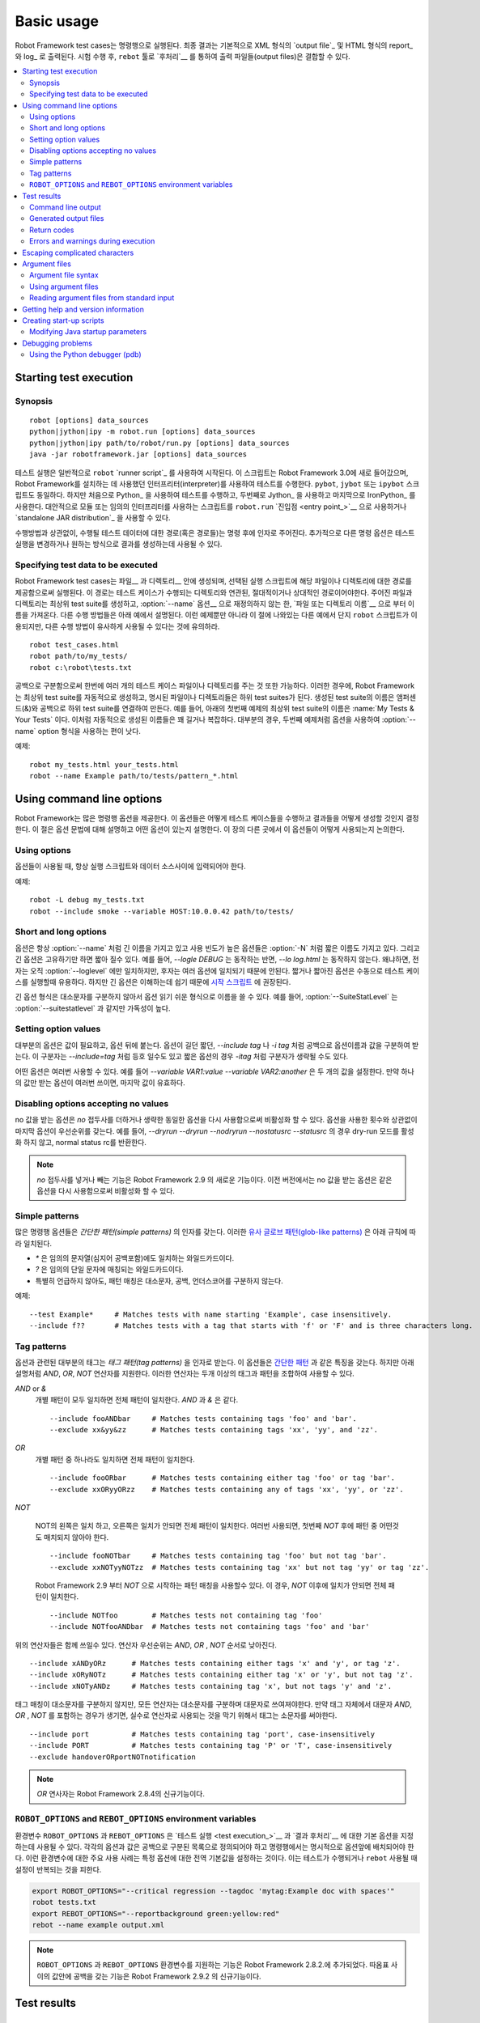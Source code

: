 Basic usage
===========

..
   Robot Framework test cases are executed from the command line, and the
   end result is, by default, an `output file`_ in XML format and an HTML
   report_ and log_. After the execution, output files can be combined and
   otherwise `post-processed`__ with the ``rebot`` tool.

Robot Framework test cases는 명령행으로 실행된다. 최종 결과는
기본적으로 XML 형식의 `output file`_ 및 HTML 형식의 report_ 와 log_ 로
출력된다. 시험 수행 후, ``rebot`` 툴로 `후처리`__ 를 통하여 출력
파일들(output files)은 결합할 수 있다.

__ `Post-processing outputs`_

.. contents::
   :depth: 2
   :local:

.. _executing test cases:

Starting test execution
-----------------------

Synopsis
~~~~~~~~

::

    robot [options] data_sources
    python|jython|ipy -m robot.run [options] data_sources
    python|jython|ipy path/to/robot/run.py [options] data_sources
    java -jar robotframework.jar [options] data_sources

..
   Test execution is normally started using ``robot`` `runner script`_. This is
   script is new in Robot Framework 3.0 and executes the tests using the
   interpreter that was used for installing Robot Framework. There can also be
   ``pybot``, ``jybot`` or ``ipybot`` scripts, which are otherwise identical, but
   the first one executes tests using Python_, the second using Jython_, and the
   last one using IronPython_. Alternatively it is possible to use
   ``robot.run`` `entry point`_ either as a module or a script using
   any interpreter, or use the `standalone JAR distribution`_.

테스트 실행은 일반적으로 ``robot`` `runner script`_ 를 사용하여
시작된다. 이 스크립트는 Robot Framework 3.0에 새로 들어갔으며, Robot
Framework를 설치하는 데 사용했던 인터프리터(interpreter)를 사용하여
테스트를 수행한다. ``pybot``, ``jybot`` 또는 ``ipybot`` 스크립트도
동일하다. 하지만 처음으로 Python_ 을 사용하여 테스트를 수행하고,
두번째로 Jython_ 을 사용하고 마지막으로 IronPython_ 를 사용한다.
대안적으로 모듈 또는 임의의 인터프리터를 사용하는 스크립트를
``robot.run`` `진입점 <entry point_>`__ 으로 사용하거나 `standalone
JAR distribution`_ 을 사용할 수 있다.

..
   Regardless of execution approach, the path (or paths) to the test data to be
   executed is given as an argument after the command. Additionally, different
   command line options can be used to alter the test execution or generated
   outputs in some way.


수행방법과 상관없이, 수행될 테스트 데이터에 대한 경로(혹은 경로들)는
명령 후에 인자로 주어진다. 추가적으로 다른 명령 옵션은 테스트 실행을
변경하거나 원하는 방식으로 결과를 생성하는데 사용될 수 있다.


Specifying test data to be executed
~~~~~~~~~~~~~~~~~~~~~~~~~~~~~~~~~~~

..
   Robot Framework test cases are created in files__ and directories__,
   and they are executed by giving the path to the file or directory in
   question to the selected runner script. The path can be absolute or,
   more commonly, relative to the directory where tests are executed
   from. The given file or directory creates the top-level test suite,
   which gets its name, unless overridden with the :option:`--name` option__,
   from the `file or directory name`__. Different execution possibilities
   are illustrated in the examples below. Note that in these examples, as
   well as in other examples in this section, only the ``robot`` script
   is used, but other execution approaches could be used similarly.

Robot Framework test cases는 파일__ 과 디렉토리__ 안에 생성되며,
선택된 실행 스크립트에 해당 파일이나 디렉토리에 대한 경로를
제공함으로써 실행된다. 이 경로는 테스트 케이스가 수행되는 디렉토리와
연관된, 절대적이거나 상대적인 경로이어야한다. 주어진 파일과 디렉토리는
최상위 test suite를 생성하고, :option:`--name` 옵션__ 으로 재정의하지
않는 한, `파일 또는 디렉토리 이름`__ 으로 부터 이름을 가져온다. 다른
수행 방법들은 아래 예에서 설명된다. 이런 예제뿐만 아니라 이 절에
나와있는 다른 예에서 단지 ``robot`` 스크립트가 이용되지만, 다른 수행
방법이 유사하게 사용될 수 있다는 것에 유의하라.


__ `Test case files`_
__ `Test suite directories`_
__ `Setting the name`_
__ `Test suite name and documentation`_

::

   robot test_cases.html
   robot path/to/my_tests/
   robot c:\robot\tests.txt

..
   It is also possible to give paths to several test case files or
   directories at once, separated with spaces. In this case, Robot
   Framework creates the top-level test suite automatically, and
   the specified files and directories become its child test suites. The name
   of the created test suite is got from child suite names by
   catenating them together with an ampersand (&) and spaces. For example,
   the name of the top-level suite in the first example below is
   :name:`My Tests & Your Tests`. These automatically created names are
   often quite long and complicated. In most cases, it is thus better to
   use the :option:`--name` option for overriding it, as in the second

공백으로 구분함으로써 한번에 여러 개의 테스트 케이스 파일이나
디렉토리를 주는 것 또한 가능하다. 이러한 경우에, Robot Framework는
최상위 test suite를 자동적으로 생성하고, 명시된 파일이나 디렉토리들은
하위 test suites가 된다. 생성된 test suite의 이름은 앰퍼센드(&)와
공백으로 하위 test suite를 연결하여 만든다. 예를 들어, 아래의 첫번째
예제의 최상위 test suite의 이름은 :name:`My Tests & Your Tests` 이다.
이처럼 자동적으로 생성된 이름들은 꽤 길거나 복잡하다. 대부분의 경우,
두번째 예제처럼 옵션을 사용하여 :option:`--name` option 형식을
사용하는 편이 낫다.

예제::

   robot my_tests.html your_tests.html
   robot --name Example path/to/tests/pattern_*.html


Using command line options
--------------------------

..
   Robot Framework provides a number of command line options that can be
   used to control how test cases are executed and what outputs are
   generated. This section explains the option syntax, and what
   options actually exist. How they can be used is discussed elsewhere
   in this chapter.

Robot Framework는 많은 명령행 옵션을 제공한다. 이 옵션들은 어떻게
테스트 케이스들을 수행하고 결과들을 어떻게 생성할 것인지 결정한다. 이
절은 옵션 문법에 대해 설명하고 어떤 옵션이 있는지 설명한다. 이 장의
다른 곳에서 이 옵션들이 어떻게 사용되는지 논의한다.


Using options
~~~~~~~~~~~~~

..
   When options are used, they must always be given between the runner
   script and the data sources.

옵션들이 사용될 때, 항상 실행 스크립트와 데이터 소스사이에 입력되어야
한다.

예제::

   robot -L debug my_tests.txt
   robot --include smoke --variable HOST:10.0.0.42 path/to/tests/

Short and long options
~~~~~~~~~~~~~~~~~~~~~~

..
   Options always have a long name, such as :option:`--name`, and the
   most frequently needed options also have a short name, such as
   :option:`-N`. In addition to that, long options can be shortened as
   long as they are unique. For example, `--logle DEBUG` works,
   while `--lo log.html` does not, because the former matches only
   :option:`--loglevel`, but the latter matches several options. Short
   and shortened options are practical when executing test cases
   manually, but long options are recommended in `start-up scripts`_,
   because they are easier to understand.

옵션은 항상 :option:`--name` 처럼 긴 이름을 가지고 있고 사용 빈도가
높은 옵션들은 :option:`-N` 처럼 짧은 이름도 가지고 있다. 그리고 긴
옵션은 고유하기만 하면 짧아 질수 있다. 예를 들어, `--logle DEBUG` 는
동작하는 반면, `--lo log.html` 는 동작하지 않는다. 왜냐하면, 전자는
오직 :option:`--loglevel` 에만 일치하지만, 후자는 여러 옵션에 일치되기
때문에 안된다. 짧거나 짧아진 옵션은 수동으로 테스트 케이스를 실행할때
유용하다. 하지만 긴 옵션은 이해하는데 쉽기 때문에 `시작 스크립트
<start-up scripts_>`__ 에 권장된다.

..
   The long option format is case-insensitive, which facilitates writing option
   names in an easy-to-read format. For example, :option:`--SuiteStatLevel`
   is equivalent to, but easier to read than :option:`--suitestatlevel`.

긴 옵션 형식은 대소문자를 구분하지 않아서 옵션 읽기 쉬운 형식으로
이름을 쓸 수 있다. 예를 들어, :option:`--SuiteStatLevel` 는
:option:`--suitestatlevel` 과 같지만 가독성이 높다.

Setting option values
~~~~~~~~~~~~~~~~~~~~~

..
   Most of the options require a value, which is given after the option
   name. Both short and long options accept the value separated
   from the option name with a space, as in `--include tag`
   or `-i tag`. With long options, the separator can also be the
   equals sign, for example `--include=tag`, and with short options the
   separator can be omitted, as in `-itag`.

대부분의 옵션은 값이 필요하고, 옵션 뒤에 붙는다. 옵션이 길던 짧던,
`--include tag` 나 `-i tag` 처럼 공백으로 옵션이름과 값을 구분하여
받는다. 이 구분자는 `--include=tag` 처럼 등호 일수도 있고 짧은 옵션의
경우 `-itag` 처럼 구분자가 생략될 수도 있다.

..
   Some options can be specified several times. For example,
   `--variable VAR1:value --variable VAR2:another` sets two
   variables. If the options that take only one value are used several
   times, the value given last is effective.

어떤 옵션은 여러번 사용할 수 있다. 예를 들어 `--variable
VAR1:value --variable VAR2:another` 은 두 개의 값을 설정한다. 만약
하나의 값만 받는 옵션이 여러번 쓰이면, 마지막 값이 유효하다.

Disabling options accepting no values
~~~~~~~~~~~~~~~~~~~~~~~~~~~~~~~~~~~~~

..
   Options accepting no values can be disabled by using the same option again
   with `no` prefix added or dropped. The last option has precedence regardless
   of how many times options are used. For example, `--dryrun --dryrun --nodryrun
   --nostatusrc --statusrc` would not activate the dry-run mode and would return
   normal status rc.

no 값을 받는 옵션은 `no` 접두사를 더하거나 생략한 동일한 옵션을 다시
사용함으로써 비활성화 할 수 있다. 옵션을 사용한 횟수와 상관없이 마지막
옵션이 우선순위를 갖는다. 예를 들어, `--dryrun --dryrun --nodryrun
--nostatusrc --statusrc` 의 경우 dry-run 모드를 활성화 하지 않고,
normal status rc를 반환한다.

..
   .. note:: Support for adding or dropping `no` prefix is a new feature in
	     Robot Framework 2.9. In earlier versions options accepting no
	     values could be disabled by using the exact same option again.

.. note:: `no` 접두사를 넣거나 빼는 기능은 Robot Framework 2.9 의
            새로운 기능이다. 이전 버전에서는 no 값을 받는 옵션은 같은
            옵션을 다시 사용함으로써 비활성화 할 수 있다.

Simple patterns
~~~~~~~~~~~~~~~

..
   Many command line options take arguments as *simple patterns*. These
   `glob-like patterns`__ are matched according to the following rules:

많은 명령행 옵션들은 *간단한 패턴(simple patterns)* 의 인자를 갖는다.
이러한 `유사 글로브 패턴(glob-like patterns)`__ 은 아래 규칙에 따라
일치된다.

..
   - `*` is a wildcard matching any string, even an empty string.
   - `?` is a wildcard matching any single character.
   - Unless noted otherwise, pattern matching is case, space, and underscore insensitive.

- `*` 은 임의의 문자열(심지어 공백포함)에도 일치하는 와일드카드이다.
- `?` 은 임의의 단일 문자에 매칭되는 와일드카드이다.
- 특별히 언급하지 않아도, 패턴 매칭은 대소문자, 공백, 언더스코어를
  구분하지 않는다.

예제::

   --test Example*     # Matches tests with name starting 'Example', case insensitively.
   --include f??       # Matches tests with a tag that starts with 'f' or 'F' and is three characters long.

__ http://en.wikipedia.org/wiki/Glob_(programming)

Tag patterns
~~~~~~~~~~~~

..
   Most tag related options accept arguments as *tag patterns*. They have all the
   same characteristics as `simple patterns`_, but they also support `AND`,
   `OR` and `NOT` operators explained below. These operators can be
   used for combining two or more individual tags or patterns together.

옵션과 관련된 대부분의 태그는 *태그 패턴(tag patterns)* 을 인자로
받는다. 이 옵션들은 `간단한 패턴 <simple patterns_>`__ 과 같은 특징을
갖는다. 하지만 아래 설명처럼 `AND`, `OR`, `NOT` 연산자를 지원한다.
이러한 연산자는 두개 이상의 태그과 패턴을 조합하여 사용할 수 있다.

..
   `AND` or `&`
      The whole pattern matches if all individual patterns match. `AND` and
      `&` are equivalent.

`AND` or `&`
   개별 패턴이 모두 일치하면 전체 패턴이 일치한다. `AND` 과 `&` 은 같다.
   ::

      --include fooANDbar     # Matches tests containing tags 'foo' and 'bar'.
      --exclude xx&yy&zz      # Matches tests containing tags 'xx', 'yy', and 'zz'.

..
   `OR`
      The whole pattern matches if any individual pattern matches.

`OR`
   개별 패턴 중 하나라도 일치하면 전체 패턴이 일치한다.

   ::

      --include fooORbar      # Matches tests containing either tag 'foo' or tag 'bar'.
      --exclude xxORyyORzz    # Matches tests containing any of tags 'xx', 'yy', or 'zz'.

..
   `NOT`
      The whole pattern matches if the pattern on the left side matches but
      the one on the right side does not. If used multiple times, none of
      the patterns after the first `NOT` must not match.

`NOT`

   NOT의 왼쪽은 일치 하고, 오른쪽은 일치가 안되면 전체 패턴이
   일치한다. 여러번 사용되면, 첫번째 `NOT` 후에 패턴 중 어떤것도
   매치되지 않아야 한다.

   ::

      --include fooNOTbar     # Matches tests containing tag 'foo' but not tag 'bar'.
      --exclude xxNOTyyNOTzz  # Matches tests containing tag 'xx' but not tag 'yy' or tag 'zz'.

   ..
      Starting from Robot Framework 2.9 the pattern can also start with `NOT`
      in which case the pattern matches if the pattern after `NOT` does not match

   Robot Framework 2.9 부터 `NOT` 으로 시작하는 패턴 매칭을 사용할수
   있다. 이 경우, `NOT` 이후에 일치가 안되면 전체 패턴이 일치한다.

   ::

      --include NOTfoo        # Matches tests not containing tag 'foo'
      --include NOTfooANDbar  # Matches tests not containing tags 'foo' and 'bar'

..
   The above operators can also be used together. The operator precedence,
   from highest to lowest, is `AND`, `OR` and `NOT`

위의 연산자들은 함께 쓰일수 있다. 연산자 우선순위는 `AND`, `OR` ,
`NOT` 순서로 낮아진다.

::

    --include xANDyORz      # Matches tests containing either tags 'x' and 'y', or tag 'z'.
    --include xORyNOTz      # Matches tests containing either tag 'x' or 'y', but not tag 'z'.
    --include xNOTyANDz     # Matches tests containing tag 'x', but not tags 'y' and 'z'.

..
   Although tag matching itself is case-insensitive, all operators are
   case-sensitive and must be written with upper case letters. If tags themselves
   happen to contain upper case `AND`, `OR` or `NOT`, they need to specified
   using lower case letters to avoid accidental operator usage

태그 매칭이 대소문자를 구분하지 않지만, 모든 연산자는 대소문자를
구분하며 대문자로 쓰여져야한다. 만약 태그 자체에서 대문자 `AND`, `OR`
, `NOT` 를 포함하는 경우가 생기면, 실수로 연산자로 사용되는 것을 막기
위해서 태그는 소문자를 써야한다.

::

    --include port          # Matches tests containing tag 'port', case-insensitively
    --include PORT          # Matches tests containing tag 'P' or 'T', case-insensitively
    --exclude handoverORportNOTnotification

..
   .. note:: `OR` operator is new in Robot Framework 2.8.4.

.. note:: `OR` 연사자는 Robot Framework 2.8.4의 신규기능이다.

``ROBOT_OPTIONS`` and ``REBOT_OPTIONS`` environment variables
~~~~~~~~~~~~~~~~~~~~~~~~~~~~~~~~~~~~~~~~~~~~~~~~~~~~~~~~~~~~~

..
   Environment variables ``ROBOT_OPTIONS`` and ``REBOT_OPTIONS`` can be
   used to specify default options for `test execution`_ and `result
   post-processing`__, respectively. The options and their values must be
   defined as a space separated list and they are placed in front of any
   explicit options on the command line. The main use case for these
   environment variables is setting global default values for certain options to
   avoid the need to repeat them every time tests are run or ``rebot`` used.

환경변수 ``ROBOT_OPTIONS`` 과 ``REBOT_OPTIONS`` 은 `테스트 실행 <test
execution_>`__ 과 `결과 후처리`__ 에 대한 기본 옵션을 지정하는데
사용될 수 있다. 각각의 옵션과 값은 공백으로 구분된 목록으로 정의되어야
하고 명령행에서는 명시적으로 옵션앞에 배치되어야 한다. 이런 환경변수에
대한 주요 사용 사례는 특정 옵션에 대한 전역 기본값을 설정하는 것이다.
이는 테스트가 수행되거나 ``rebot`` 사용될 때 설정이 반복되는 것을
피한다.

.. sourcecode:: bash

   export ROBOT_OPTIONS="--critical regression --tagdoc 'mytag:Example doc with spaces'"
   robot tests.txt
   export REBOT_OPTIONS="--reportbackground green:yellow:red"
   rebot --name example output.xml

..
   .. note:: Support for ``ROBOT_OPTIONS`` and ``REBOT_OPTIONS`` environment
	     variables was added in Robot Framework 2.8.2.
          Possibility to have spaces in values by surrounding them in quotes
          is new in Robot Framework 2.9.2.

.. note:: ``ROBOT_OPTIONS`` 과 ``REBOT_OPTIONS`` 환경변수를 지원하는
          기능은 Robot Framework 2.8.2.에 추가되었다.
          따옴표 사이의 값안에 공백을 갖는 기능은 Robot Framework
          2.9.2 의 신규기능이다.

__ `Post-processing outputs`_

Test results
------------

Command line output
~~~~~~~~~~~~~~~~~~~

..
   The most visible output from test execution is the output displayed in
   the command line. All executed test suites and test cases, as well as
   their statuses, are shown there in real time. The example below shows the
   output from executing a simple test suite with only two test cases

시험 수행후에 가장 눈에 띄는 출력은 명령행에 표시되는 출력이다. 모든
수행된 test suites와 test cases 뿐만 아니라 상태도 실시간으로
출력된다. 아래 예는 두개의 test cases를 가지는 간단한 test suite의
실행에 대한 출력을 보여준다.

::

   ==============================================================================
   Example test suite
   ==============================================================================
   First test :: Possible test documentation                             | PASS |
   ------------------------------------------------------------------------------
   Second test                                                           | FAIL |
   Error message is displayed here
   ==============================================================================
   Example test suite                                                    | FAIL |
   2 critical tests, 1 passed, 1 failed
   2 tests total, 1 passed, 1 failed
   ==============================================================================
   Output:  /path/to/output.xml
   Report:  /path/to/report.html
   Log:     /path/to/log.html

..
   Starting from Robot Framework 2.7, there is also a notification on the console
   whenever a top-level keyword in a test case ends. A green dot is used if
   a keyword passes and a red F if it fails. These markers are written to the end
   of line and they are overwritten by the test status when the test itself ends.
   Writing the markers is disabled if console output is redirected to a file.

Robot Framework 2.7 부터, test case의 상위 레벨 키워드가 끝날 때마다
콘솔창에 알림이 뜬다. 키워드가 성공하면 녹색 점(.)이 사용되고,
실패하면 빨간색 F가 사용된다. 이 표식은 줄의 끝에 기록되며 시험이
끝날때까지 시험상태에 따라 덮어써진다. 콘솔 출력이 파일로 지정된
경우엔, 이 표식을 쓸수 없다.


Generated output files
~~~~~~~~~~~~~~~~~~~~~~

..
   The command line output is very limited, and separate output files are
   normally needed for investigating the test results. As the example
   above shows, three output files are generated by default. The first
   one is in XML format and contains all the information about test
   execution. The second is a higher-level report and the third is a more
   detailed log file. These files and other possible output files are
   discussed in more detail in the section `Different output files`_.

명령행 결과는 제한적이며, 보통 분리된 결과 파일이 시험 결과를
분석하는데 필요하다. 위에서 본 예처럼, 세가지 결과 파일이 기본적으로
생성된다. 첫번째는 XML 형식이고 시험 수행에 관한 모든 정보를 포함한다.
두번째는 고수준의 레포트이고, 세번째는 좀더 세세한 로그 파일이다.
`다른 출력 파일들 <Different output files_>`__ 섹션에서 이런 파일과
다른 사용가능한 결과 파일들에 대해 좀더 자세하게 설명한다.

Return codes
~~~~~~~~~~~~

..
   Runner scripts communicate the overall test execution status to the
   system running them using return codes. When the execution starts
   successfully and no `critical test`_ fail, the return code is zero.
   All possible return codes are explained in the table below.

실행 스크립트는 반환 코드를 사용하여 실행하는 시스템에 전반적인 테스트
실행 상태를 알린다. 실행이 성공적으로 시작하고, `critical test`_ 가
실패하지 않으면 0을 반환한다. 사용되는 모든 반환 코드는 아래
테이블에서 설명된다.

..
   .. table:: Possible return codes
      :class: tabular

      ========  ==========================================
	 RC                    Explanation
      ========  ==========================================
      0         All critical tests passed.
      1-249     Returned number of critical tests failed.
      250       250 or more critical failures.
      251       Help or version information printed.
      252       Invalid test data or command line options.
      253       Test execution stopped by user.
      255       Unexpected internal error.
      ========  ==========================================

.. table:: Possible return codes
   :class: tabular

   ========  ==========================================
      RC                    Explanation
   ========  ==========================================
   0         모든 critical tests가 PASS함.
   1-249     Critical tests가 FAIL한 갯수를 반환.
   250       250개 이상 critical 실패.
   251       Help나 버전 정보 출력.
   252       유효하지 않은 테스트 데이타나 명령행 옵션.
   253       사용자에 의한 테스트 실행 정지.
   255       기대하지 않은 내부 에러.
   ========  ==========================================
   
..
   Return codes should always be easily available after the execution,
   which makes it easy to automatically determine the overall execution
   status. For example, in bash shell the return code is in special
   variable `$?`, and in Windows it is in `%ERRORLEVEL%`
   variable. If you use some external tool for running tests, consult its
   documentation for how to get the return code.

반환코드는 수행 후에 쉽게 사용할 수 있어야 한다. 이를 통해 자동적으로
전체 실행 상태가 쉽게 결정된다. 예를 들어, bash shell 에서 반환 코드는
특별한 변수 `$?` 이고, 윈도우에서는 `%ERRORLEVEL%` 변수이다. 만약
시험을 수행하는데, 어떤 외부툴을 쓴다면, 반환코드를 어떻게 받는지에
대해서 툴에 대한 문서를 참고하라.


..
   The return code can be set to 0 even if there are critical failures using
   the :option:`--NoStatusRC` command line option. This might be useful, for
   example, in continuous integration servers where post-processing of results
   is needed before the overall status of test execution can be determined.

테스트 결과 중 심각한 실패가 있더라도 명령행 옵션
:option:`--NoStatusRC` 을 사용하면 반환 코드는 0으로 설정 될 수 있다.
예를 들어, 시험 실행의 모든 상태가 결정되기 전에, 결과의 후처리가
이루어지는 지속적인 통합 서버의 경우 유용하다.

..
   .. note:: Same return codes are also used with rebot_.

.. note:: 동일한 반환 코드가 rebot_ 에서도 쓰인다.

Errors and warnings during execution
~~~~~~~~~~~~~~~~~~~~~~~~~~~~~~~~~~~~

..
   During the test execution there can be unexpected problems like
   failing to import a library or a resource file or a keyword being
   deprecated__. Depending on the severity such problems are categorized
   as errors or warnings and they are written into the console (using the
   standard error stream), shown on a separate *Test Execution Errors*
   section in log files, and also written into Robot Framework's own
   `system log`_. Normally these errors and warnings are generated by Robot
   Framework itself, but libraries can also log `errors and warnings`_.
   Example below illustrates how errors and warnings look like in the log file.

테스트를 수행되는 동안, library나 resource 파일 임포트를 실패하거나
키워드가 deprecated__ 인 경우 예상치 못한 문제가 있을 수 있다.
심각성에 따라 문제는 에러 또는 경고로 분류된다. 그리고 그것은 콘솔에
출력(표준 에러 스트림에 따라)되고, 로그파일에서는 별도의 *Test
Execution Errors* 섹션에 출력되고, Robot Framework의 `system log`_
에도 출력된다. 보통 이런 에러와 경고는 Robot Framework 자체에서
생성된다. 하지만 라이브러리들도 `에러와 경고 <errors and warnings_>`__
를 로그할수 있다. 예를 들어 어떻게 에러와 경고이 로그파일에서
보여지는지, 아래에서 설명한다.

.. raw:: html

   <table class="messages">
     <tr>
       <td class="time">20090322&nbsp;19:58:42.528</td>
       <td class="error level">ERROR</td>
       <td class="msg">Error in file '/home/robot/tests.html' in table 'Setting' in element on row 2: Resource file 'resource.html' does not exist</td>
     </tr>
     <tr>
       <td class="time">20090322&nbsp;19:58:43.931</td>
       <td class="warn level">WARN</td>
       <td class="msg">Keyword 'SomeLibrary.Example Keyword' is deprecated. Use keyword `Other Keyword` instead.</td>
     </tr>
   </table>

__ `Deprecating keywords`_


Escaping complicated characters
-------------------------------

..
   Because spaces are used for separating options from each other, it is
   problematic to use them in option values.  Some options, such as
   :option:`--name`, automatically convert underscores to spaces, but
   with others spaces must be escaped. Additionally, many special
   characters are complicated to use on the command line.
   Because escaping complicated characters with a backslash or quoting
   the values does not always work too well, Robot Framework has its own
   generic escaping mechanism. Another possibility is using `argument
   files`_ where options can be specified in the plain text format. Both of
   these mechanisms work when executing tests and when
   post-processing outputs, and also some of the external supporting
   tools have the same or similar capabilities.

각 옵션을 구분할 때 공백을 쓰기 때문에, 옵션 값으로 공백을 쓰는 것은
문제가 있다. :option:`--name` 같은 옵션들은, 자동적으로 언더스코어를
공백으로 변환하지만 다른 옵션들은 공백을 이스케이프 해야한다.
추가적으로, 많은 특수 문자를 명령행에서 사용하는 것이 복잡하다.
백슬래쉬나, 따옴표 처리된 값 같은 이스케이프가 복잡한 문자들은 항상 잘
동작하는 것은 아니기 때문에, Robot Framework은 고유의 이스케이프
메카니즘을 가진다. 다른 방법은 `전달인자 파일 <argument files_>`__ 을
쓰는 것이다. 이 파일에 옵션은 일반 텍스트 형식으로 기술할 수 있따.
이러한 메카니즘 둘다 테스트를 수행할때나, 결과 후처리를 할때 동작한다.
그리고 외부 지원툴을 쓰면 같거나 비슷한 기능을 가진다.

..
   In Robot Framework's command line escaping mechanism,
   problematic characters are escaped with freely selected text.
   The command line option to use is :option:`--escape (-E)`,
   which takes an argument in the format `what:with`,
   where `what` is the name of the character to escape and
   `with` is the string to escape it with. Characters that can
   be escaped are listed in the table below:


Robot Framework의 명령행 이스케이핑 메카니즘에서 문제되는 문자는
자유롭게 선택된 텍스트로 이스케이프 된다. 명령행 옵션은
:option:`--escape (-E)` 을 쓴다. 이것은 `what:with` 형식으로 인자를
받는다. `what` 은 이스케이프하기 위한 문자의 이름이고, `with` 는 앞의
문자를 이스케이프하기 위하여 사용하는 문자열(string)이다. 아래 표에
이스케이프 될 수 있는 문자들의 목록을 나열한다:


.. table:: Available escapes
   :class: tabular

   =========  =============  =========  =============
   Character   Name to use   Character   Name to use
   =========  =============  =========  =============
   &          amp            (          paren1
   '          apos           )          paren2
   @          at             %          percent
   \\         bslash         \|         pipe
   :          colon          ?          quest
   ,          comma          "          quot
   {          curly1         ;          semic
   }          curly2         /          slash
   $          dollar         \          space
   !          exclam         [          square1
   >          gt             ]          square2
   #          hash           \*         star
   <          lt             \          \
   =========  =============  =========  =============

..
   The following examples make the syntax more clear. In the
   first example, the metadata `X` gets the value `Value with
   spaces`, and in the second example variable `${VAR}` is assigned to
   `"Hello, world!"`

아래 예를 보면 문법을 좀 더 분명히 알 수있다. 첫번째 예로, metatada
`X` 는 `Value with spaces` 라는 값을 가져온다. 두번째 예는 `${VAR}` 에
`"Hello, world!"` 를 할당한다::

    --escape space:_ --metadata X:Value_with_spaces
    -E space:SP -E quot:QU -E comma:CO -E exclam:EX -v VAR:QUHelloCOSPworldEXQU

..
   Note that all the given command line arguments, including paths to test
   data, are escaped. Escape character sequences thus need to be
   selected carefully.

Test data에 대한 경로를 포함한 모든 주어진 명령행 인자들은, 이스케이프
된다는 것에 유의하라. 그래서 이스케이프 문자 시퀀스는 주의깊게 선택될
필요가 있다.

Argument files
--------------

..
   Argument files allow placing all or some command line options and arguments
   into an external file where they will be read. This avoids the problems with
   characters that are problematic on the command line. If lot of options or
   arguments are needed, argument files also prevent the command that is used on
   the command line growing too long.

   Argument files are taken into use with :option:`--argumentfile (-A)` option
   along with possible other command line options.


인자파일은 모든 혹은 일부 명령행 옵션과 인자들이 읽어질 수 있는
외부파일에 들어있는 것을 허용한다. 이 것은 명령행에서 문제가 될 수있는
문자들이 가지고 오는 문제들을 방지한다. 또한 만약 많은 옵션과 인자들이
필요하다면, 인자파일은 명령행에서 명령이 매우 길어지는 것을 막을 수
있다.

인자 파일은 :option:`--argumentfile (-A)` 옵션을 써서 다른 명령행
옵션을 같이 쓸 수 잇다.

Argument file syntax
~~~~~~~~~~~~~~~~~~~~

..
   Argument files can contain both command line options and paths to the test data,
   one option or data source per line. Both short and long options are supported,
   but the latter are recommended because they are easier to understand.
   Argument files can contain any characters without escaping, but spaces in
   the beginning and end of lines are ignored. Additionally, empty lines and
   lines starting with a hash mark (#) are ignored

인자 파일은 명령행 옵션과 테스트 데이타에 대한 경로, 라인당 하나의
옵션 또는 데이터 소스를 포함할 수 있다. 짧은 옵션, 긴 옵션들은 모두
지원하지만, 후자의 경우 이해하기 쉽기 때문에 추천한다. 인자 파일은
이스케이핑 없이 어떤 문자들도 포함할수 있지만 줄의 시작과 끝의 공백은
무시다. 추가적으로 빈 라인과 해시 마크 (#)로 시작하는 줄도
무시된다::

   --doc This is an example (where "special characters" are ok!)
   --metadata X:Value with spaces
   --variable VAR:Hello, world!
   # This is a comment
   path/to/my/tests

..
   In the above example the separator between options and their values is a single
   space. In Robot Framework 2.7.6 and newer it is possible to use either an equal
   sign (=) or any number of spaces. As an example, the following three lines are
   identical


위의 예제에서, 옵션과 값 사이의 구분자는 한 개의 공백이다. Robot
Framework 2.7.6 이후부터 등호(=)와 임의 갯수의 공백을 사용 할 수 있다.
예로서 아래 세개의 줄은 동일하다.::


    --name An Example
    --name=An Example
    --name       An Example

..
   If argument files contain non-ASCII characters, they must be saved using
   UTF-8 encoding.

만약 인자파일들이 non-ASCII 문자들은 포함한다면, UTF-8 인코딩을
사용하여 저장하여야한다.

Using argument files
~~~~~~~~~~~~~~~~~~~~

..
   Argument files can be used either alone so that they contain all the options
   and paths to the test data, or along with other options and paths. When
   an argument file is used with other arguments, its contents are placed into
   the original list of arguments to the same place where the argument file
   option was. This means that options in argument files can override options
   before it, and its options can be overridden by options after it. It is possible
   to use :option:`--argumentfile` option multiple times or even recursively

인자 파일은 모든 옵션과 테스트 데이터에 대한 모든 경로를 포함하여 혼자
쓰이거나, 다른 옵션과 경로와 함께 사용할 수 있다. 인자 파일이 다른
인자들과 함께 쓰이면, 그 내용은 인자 파일 옵션이 있었던 곳과 같은
장소에 있는 원래 인자 목록에 재치된다. 이것은 인자파일안의 옵션이 이
옵션 전의 옵션을 무시할 수 있다는 것을 의미한다. 그리고 이 옵션은
이후의 옵션에 의해서 무시될 수 있다. 이것은 :option:`--argumentfile`
을 쓰면 옵션을 여러번 쓰거나 재귀적으로 쓸 수 있다::

   robot --argumentfile all_arguments.txt
   robot --name Example --argumentfile other_options_and_paths.txt
   robot --argumentfile default_options.txt --name Example my_tests.html
   robot -A first.txt -A second.txt -A third.txt tests.txt

Reading argument files from standard input
~~~~~~~~~~~~~~~~~~~~~~~~~~~~~~~~~~~~~~~~~~

..
   Special argument file name `STDIN` can be used to read arguments from the
   standard input stream instead of a file. This can be useful when generating
   arguments with a script.

특별한 인자파일 이름인 `STDIN` 은 파일 대신에 표준 입력 스트림으로부터
인수를 읽는 데 사용될 수 있다. 이것은 스크립트로 인자를 생성할 때
유용하다::

   generate_arguments.sh | robot --argumentfile STDIN
   generate_arguments.sh | robot --name Example --argumentfile STDIN tests.txt

Getting help and version information
------------------------------------

..
   Both when executing test cases and when post-processing outputs, it is possible
   to get command line help with the option :option:`--help (-h)`.
   These help texts have a short general overview and
   briefly explain the available command line options.

Test cases를 수행하거나 결과를 후처리 할 때, :option:`--help (-h)`
옵션으로 명령행 도움말을 가져올 수 있다. 이 도움말은 일반적인 짧은
개요와 사용가능한 명령행 옵션에 대한 간단한 설명을 가진다.

..
   All runner scripts also support getting the version information with
   the option :option:`--version`. This information also contains Python
   or Jython version and the platform type

모든 실행 스크립트들은 :option:`--version` 옵션으로 버전 정보를
가져오는 것을 지원한다. 이 정보는 Python 또는 Jython 버전과 플랫폼
타입을 포함한다::

   $ robot --version
   Robot Framework 3.0 (Jython 2.7.0 on java1.7.0_45)

   C:\>rebot --version
   Rebot 3.0 (Python 2.7.10 on win32)

.. _start-up script:
.. _start-up scripts:


Creating start-up scripts
-------------------------

..
   Test cases are often executed automatically by a continuous
   integration system or some other mechanism. In such cases, there is a
   need to have a script for starting the test execution, and possibly
   also for post-processing outputs somehow. Similar scripts are also
   useful when running tests manually, especially if a large number of
   command line options are needed or setting up the test environment is
   complicated.

Test cases는 지속 가능한 통합 시스템이나 다른 장비에 의해 자동적으로
수행될 수 있다. 이러한 경우에, 테스트 수행 시작과 결과 후처리를 위한
스크립트가 필요하다. 이러한 종류의 스크립트는 수동으로 테스트를 수행
할 때 유용하다. 특히 많은 명령행 옵션이 필요하거나, 시험 환경 설정이
복잡하다면 유용하다.

..
   In UNIX-like environments, shell scripts provide a simple but powerful
   mechanism for creating custom start-up scripts. Windows batch files
   can also be used, but they are more limited and often also more
   complicated. A platform-independent alternative is using Python or
   some other high-level programming language. Regardless of the
   language, it is recommended that long option names are used, because
   they are easier to understand than the short names.

UNIX 계열의 환경에서 쉘 스크립트는 사용자 정의 시작 스크립트를 만들기
위하여 간단하지만 강력한 메커니즘을 제공한다. 윈도우 배치 파일도
사용할 수 있지만, 보다 제한적이고 종종 더 복잡하다. 플랫폼에 독립적인
대안은 파이썬 또는 다른 높은 수준의 프로그래밍 언어를 사용하는 것이다.
언어에 상관없이, 긴 옵션 이름은 짧은 이름보다 이해하기 쉽기 때문에
사용이 권장된다.

..
   In the first examples, the same web tests are executed with different
   browsers and the results combined afterwards. This is easy with shell
   scripts, as practically you just list the needed commands one after
   another:

첫번째 예로, 동일한 웹 테스트가 다른 브라우저에서 수행되고, 결과는
이후에 결합된다. 이것은 쉘 스크립트를 사용하는 편이 쉽다. 실제로
필요한 명령을 차례로 나열만 하면된다:

.. sourcecode:: bash

   #!/bin/bash
   robot --variable BROWSER:Firefox --name Firefox --log none --report none --output out/fx.xml login
   robot --variable BROWSER:IE --name IE --log none --report none --output out/ie.xml login
   rebot --name Login --outputdir out --output login.xml out/fx.xml out/ie.xml

..
   Implementing the above example with Windows batch files is not very
   complicated, either. The most important thing to remember is that
   because ``robot`` and ``rebot`` are implemented as batch
   files, ``call`` must be used when running them from another batch
   file. Otherwise execution would end when the first batch file is
   finished.

윈도우즈 배치 파일을 사용하여 위의 예를 구현하는 것 또한 매우 복잡하지
않다. 기억해야 할 가장 중요한 것은 ``robot`` 와 ``rebot`` 이 배치
파일로 구현되어 있기 때문에 다른 배치 파일에서 실행하면, ``call`` 이
사용되어야한다는 것이다. 그렇지 않으면 실행은 첫번째 배치 파일이 종료
될 때 종료된다.

.. sourcecode:: bat

   @echo off
   call robot --variable BROWSER:Firefox --name Firefox --log none --report none --output out\fx.xml login
   call robot --variable BROWSER:IE --name IE --log none --report none --output out\ie.xml login
   call rebot --name Login --outputdir out --output login.xml out\fx.xml out\ie.xml

..
   In the next examples, jar files under the :file:`lib` directory are
   put into ``CLASSPATH`` before starting the test execution. In these
   examples, start-up scripts require that paths to the executed test
   data are given as arguments. It is also possible to use command line
   options freely, even though some options have already been set in the
   script. All this is relatively straight-forward using bash:

다음 예제의 경우 :file:`lib` 디렉토리 아래의 jar 파일은 테스트 실행을
시작하기 전에 ``CLASSPATH`` 에 놓여 있어야 한다. 이 예제에서, 시작
스크립트는 실행 된 테스트 데이터에 대한 경로가 인수로 주어져야 한다.
이는 또 몇 가지 옵션이 이미 스크립트에 설정된 경우에도, 자유롭게
명령행 옵션을 사용할 수도 있다. 이런 모든 것을 bash를 쓰는게
상대적으로 수월하다:

.. sourcecode:: bash

   #!/bin/bash

   cp=.
   for jar in lib/*.jar; do
       cp=$cp:$jar
   done
   export CLASSPATH=$cp

   robot --ouputdir /tmp/logs --suitestatlevel 2 $*

..
   Implementing this using Windows batch files is slightly more complicated. The
   difficult part is setting the variable containing the needed JARs inside a For
   loop, because, for some reason, that is not possible without a helper
   function.

윈도우즈 배치 파일을 사용하여 구현하는 것은 약간 더 복잡하다. 어려운
부분은 for 루프 내에서 필요한 JAR 파일을 포함하는 변수를 설정하는
것이다. 몇가지 이유 때문에, 헬퍼 함수 없이는 할 수 없다.

.. sourcecode:: bat

   @echo off

   set CP=.
   for %%jar in (lib\*.jar) do (
       call :set_cp %%jar
   )
   set CLASSPATH=%CP%

   robot --ouputdir c:\temp\logs --suitestatlevel 2 %*

   goto :eof

   :: Helper for setting variables inside a for loop
   :set_cp
       set CP=%CP%;%1
   goto :eof

Modifying Java startup parameters
~~~~~~~~~~~~~~~~~~~~~~~~~~~~~~~~~

..
   Sometimes when using Jython there is need to alter the Java startup parameters.
   The most common use case is increasing the JVM maximum memory size as the
   default value may not be enough for creating reports and logs when
   outputs are very big. There are several ways to configure JVM options:

Jython 사용시 때때로 자바 시작 변수를 변경할 필요가 있다. 가장
일반적인 사용 사례는 JVM 최대 메모리 크기를 증가시키는 것이다. 출력이
매우 큰 경우 기본값은 리포트 및 로그를 생성하기 위해 충분하지 않을 수
있다. JVM 옵션을 구성하는 방법은 몇가지가 있다:

..
   1. Modify Jython start-up script (``jython`` shell script or
      ``jython.bat`` batch file) directly. This is a permanent configuration.

1. Jython 시작 스크립트를 직접 수정한다. (``jython`` 쉘 스크립트 또는
   ``jython.bat`` 배치 파일). 이것은 고정적인 설정이다.

..
   2. Set ``JYTHON_OPTS`` environment variable. This can be done permanently
      in operating system level or per execution in a custom start-up script.

2. 환경 변수 ``JYTHON_OPTS`` 를 설정한다. 이것은 운영 체제 레벨이나,
   사용자 정의 시작 스크립트에서 시험마다 고정적으로 수행 될 수 있다.

..
   3. Pass the needed Java parameters wit :option:`-J` option to Jython start-up
      script that will pass them forward to Java. This is especially easy when
      using `direct entry points`_

3. :option:`-J` 옵션을 통해 Jython 시작 스크립트는 필요한 자바
   변수들을 자바로 전달합니다. `직접 진입점 <direct entry points_>`__
   을 쓰면 더욱 쉬워진다::

      jython -J-Xmx1024m -m robot.run some_tests.txt


Debugging problems
------------------

..
   A test case can fail because the system under test does not work
   correctly, in which case the test has found a bug, or because the test
   itself is buggy. The error message explaining the failure is shown on
   the `command line output`_ and in the `report file`_, and sometimes
   the error message alone is enough to pinpoint the problem. More often
   that not, however, `log files`_ are needed because they have also
   other log messages and they show which keyword actually failed.

Test case는 테스트 중인 시스템이 제대로 동작하지 않아서 실패할 수
있다. 이런 경우에, 테스트는 버그를 발견하거나, 테스트 자체가 버그가
많기 때문이다. 이런 실패에 대한 에러 메세지 대해 `명령행 옵션 출력 <command
line output_>`__ 과 `리포트 파일 <report file_>`__ 에 설명되어 있다.
그리고 종종 에러 메시지 하나로 문제를 정확하게 파악하는 데 충분하다.
하지만 그렇지 않을때가 더 많다. 하지만 `로그 파일 <log files_>`__ 은
다른 로그 메시지를 가지고 있고 실제로 실패하는 키워드를 보여주기
때문에 필요하다.

..
   When a failure is caused by the tested application, the error message
   and log messages ought to be enough to understand what caused it. If
   that is not the case, the test library does not provide `enough
   information`__ and needs to be enhanced. In this situation running the
   same test manually, if possible, may also reveal more information
   about the issue.

테스트 실패가 테스트되는 응용 프로그램에 의해 발생하는 경우, 로그
메시지와 오류 메시지가 원인을 이해하기에 충분해야한다. 그 경우가
아니라면, 시험 라이브러리가 `충분한 정보`__ 를 제공하고 있지 않으면,
이것은 보완되어야 한다. 이런 상황에서 가능하다면 같은 시험을 수동으로
진행하는 경우에 문제에 대한 더 자세한 정보를 밝힐 수 있다.

..
   Failures caused by test cases themselves or by keywords they use can
   sometimes be hard to debug. If the error message, for example, tells
   that a keyword is used with wrong number of arguments fixing the
   problem is obviously easy, but if a keyword is missing or fails in
   unexpected way finding the root cause can be harder. The first place
   to look for more information is the `execution errors`_ section in
   the log file. For example, an error about a failed test library import
   may well explain why a test has failed due to a missing keyword.

Test cases에 의한 것이거나, 사용하는 키워드에 의한 실패는 때때로
디버그하기가 어렵다. 예를 들어, 에러 메세지가 잘못된 인자수를 사용하는
키워드에 의한 것이다라고 말해주면 문제를 수정하는 것은 쉽다. 하지만
키워드가 없거나 근본원인을 원인을 찾기가 어려운 실패의 경우는 어렵다.
자세한 내용은 로그 파일에 있는 `실행 에러 <execution errors_>`__
섹션을 확인하라. 예를 들어, 시험 라이브러리를 임포트하는 것이 실패하여
발생한 에러는 누락된 키워드 때문에 테스트가 실패되었다고 설명할
것이다.

..
   If the log file does not provide enough information by default, it is
   possible to execute tests with a lower `log level`_. For example
   tracebacks showing where in the code the failure occurred are logged
   using the `DEBUG` level, and this information is invaluable when
   the problem is in an individual library keyword.

로그 파일이 기본적으로 충분한 정보를 제공하지 않는 경우, 더 낮은 `로그
레벨 <log level_>`__ 로 시험을 수행할 수 있다. 예를 들어, 에러가
발생한 코드를 보여주는 역추적은 `DEBUG` 레벨 일 때 기록된다. 그리고
문제가 각 라이브러리 키워드에 있을때, 이 정보는 매우 유용하다.

..
   Logged tracebacks do not contain information about methods inside Robot
   Framework itself. If you suspect an error is caused by a bug in the framework,
   you can enable showing internal traces by setting environment variable
   ``ROBOT_INTERNAL_TRACES`` to any non-empty value. This functionality is
   new in Robot Framework 2.9.2.

로그 역추적은 Robot Framework 자체적으로는 method에 대한 정보를
포함하고 있지 않다. 오류가 프레임워크의 문제로 인해 발생된다고
의심되는 경우, 당신은 어떤 비어 있지 않은 값으로 환경 변수
``ROBOT_INTERNAL_TRACES`` 을 설정하여 내부 추적을 표시하도록 설정할 수
있습니다. 이 기능은 Robot Framework 2.9.2.의 신규 기능이다.

..
   If the log file still does not have enough information, it is a good
   idea to enable the syslog_ and see what information it provides. It is
   also possible to add some keywords to the test cases to see what is
   going on. Especially BuiltIn_ keywords :name:`Log` and :name:`Log
   Variables` are useful. If nothing else works, it is always possible to
   search help from `mailing lists`_ or elsewhere.

로그 파일이 아직도 충분한 정보가 없는 경우, 그것은 syslog_ 를
활성화하여 제공하는 정보를 참조하는 것이 좋다. 진행사항을 확인하기
위해 테스트 케이스에 몇 가지 키워드를 추가 할 수있다. 특히 BuiltIn_
키워드인 :name:`Log` 과 :name:`LogVariables` 가 유용하다. 아무것도
작동하지 않는 경우, 그것은 `mailing lists`_ 나 그외의 곳에 도움을
검색할 수있다.

__ `Communicating with Robot Framework`_

Using the Python debugger (pdb)
~~~~~~~~~~~~~~~~~~~~~~~~~~~~~~~

..
   It is also possible to use the pdb__ module from the Python standard
   library to set a break point and interactively debug a running test.
   The typical way of invoking pdb by inserting

중단점을 설정하고 실행중인 테스트를 쌍방향으로 디버그 하기 위해 Python
표준 라이브러리에서 pdb__ 모듈을 사용할 수있다. 

.. sourcecode:: python

   import pdb; pdb.set_trace()

..
   at the location you want to break into debugger will not work correctly
   with Robot Framework, though, as the standard output stream is
   redirected during keyword execution. Instead, you can use the following:

위 예제 처럼 디버거로 중지하고 들어가고 싶은 지점에 끼워넣어 pdb를
호출하는 일반적인 방법은 비록 표준 출력 스트림이 키워드 실행 동안
재지정 됨에도 불구하고 Robot Framewokr와 정확하게 동작하지 않을 수
있다. 그럴 경우 대신 아래 처럼 쓸 수 있다.:

.. sourcecode:: python

   import sys, pdb; pdb.Pdb(stdout=sys.__stdout__).set_trace()


__ http://docs.python.org/2/library/pdb.html
